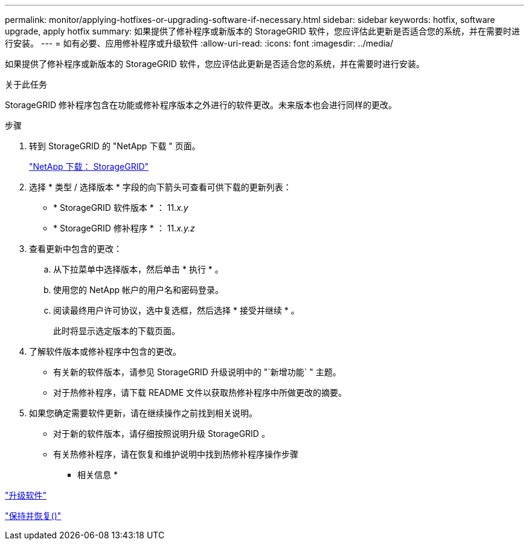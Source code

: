 ---
permalink: monitor/applying-hotfixes-or-upgrading-software-if-necessary.html 
sidebar: sidebar 
keywords: hotfix, software upgrade, apply hotfix 
summary: 如果提供了修补程序或新版本的 StorageGRID 软件，您应评估此更新是否适合您的系统，并在需要时进行安装。 
---
= 如有必要、应用修补程序或升级软件
:allow-uri-read: 
:icons: font
:imagesdir: ../media/


[role="lead"]
如果提供了修补程序或新版本的 StorageGRID 软件，您应评估此更新是否适合您的系统，并在需要时进行安装。

.关于此任务
StorageGRID 修补程序包含在功能或修补程序版本之外进行的软件更改。未来版本也会进行同样的更改。

.步骤
. 转到 StorageGRID 的 "NetApp 下载 " 页面。
+
https://mysupport.netapp.com/site/products/all/details/storagegrid/downloads-tab["NetApp 下载： StorageGRID"]

. 选择 * 类型 / 选择版本 * 字段的向下箭头可查看可供下载的更新列表：
+
** * StorageGRID 软件版本 * ： 11._x.y_
** * StorageGRID 修补程序 * ： 11._x.y.z_


. 查看更新中包含的更改：
+
.. 从下拉菜单中选择版本，然后单击 * 执行 * 。
.. 使用您的 NetApp 帐户的用户名和密码登录。
.. 阅读最终用户许可协议，选中复选框，然后选择 * 接受并继续 * 。
+
此时将显示选定版本的下载页面。



. 了解软件版本或修补程序中包含的更改。
+
** 有关新的软件版本，请参见 StorageGRID 升级说明中的 "`新增功能` " 主题。
** 对于热修补程序，请下载 README 文件以获取热修补程序中所做更改的摘要。


. 如果您确定需要软件更新，请在继续操作之前找到相关说明。
+
** 对于新的软件版本，请仔细按照说明升级 StorageGRID 。
** 有关热修补程序，请在恢复和维护说明中找到热修补程序操作步骤




* 相关信息 *

link:../upgrade/index.html["升级软件"]

link:../maintain/index.html["保持并恢复()"]
